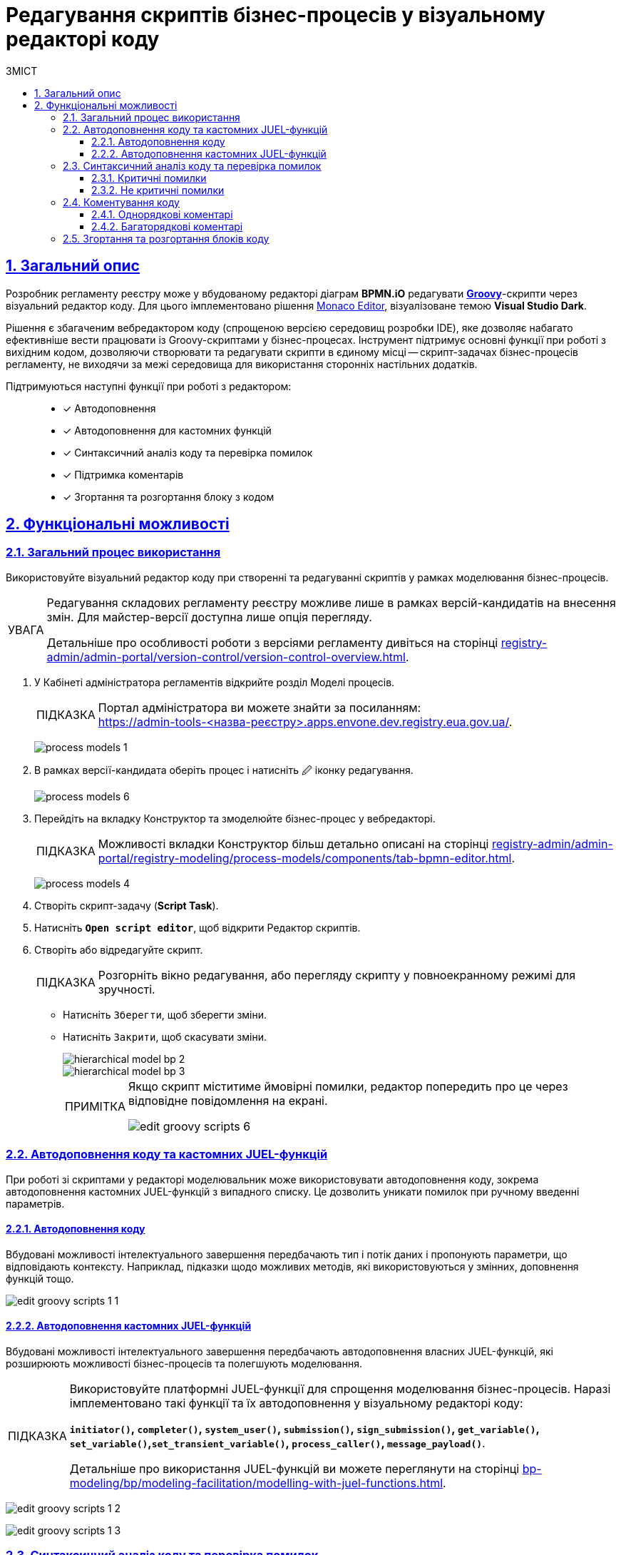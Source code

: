 :toc-title: ЗМІСТ
:toc: auto
:toclevels: 5
:experimental:
:important-caption:     ВАЖЛИВО
:note-caption:          ПРИМІТКА
:tip-caption:           ПІДКАЗКА
:warning-caption:       ПОПЕРЕДЖЕННЯ
:caution-caption:       УВАГА
:example-caption:           Приклад
:figure-caption:            Зображення
:table-caption:             Таблиця
:appendix-caption:          Додаток
:sectnums:
:sectnumlevels: 5
:sectanchors:
:sectlinks:
:partnums:

= Редагування скриптів бізнес-процесів у візуальному редакторі коду

== Загальний опис

Розробник регламенту реєстру може у вбудованому редакторі діаграм *BPMN.iO* редагувати https://uk.wikipedia.org/wiki/Groovy[*Groovy*]-скрипти через візуальний редактор коду. Для цього імплементовано рішення https://microsoft.github.io/monaco-editor/[Monaco Editor], візуалізоване темою *Visual Studio Dark*.

Рішення є збагаченим вебредактором коду (спрощеною версією середовищ розробки IDE), яке дозволяє набагато ефективніше вести працювати із Groovy-скриптами у бізнес-процесах. Інструмент підтримує основні функції при роботі з вихідним кодом, дозволяючи створювати та редагувати скрипти в єдиному місці -- скрипт-задачах бізнес-процесів регламенту, не виходячи за межі середовища для використання сторонніх настільних додатків.

Підтримуються наступні функції при роботі з редактором: ::

* [*] Автодоповнення
* [*] Автодоповнення для кастомних функцій
* [*] Синтаксичний аналіз коду та перевірка помилок
* [*] Підтримка коментарів
* [*] Згортання та розгортання блоку з кодом

== Функціональні можливості

=== Загальний процес використання

Використовуйте візуальний редактор коду при створенні та редагуванні скриптів у рамках моделювання бізнес-процесів.

[CAUTION]
====
Редагування складових регламенту реєстру можливе лише в рамках версій-кандидатів на внесення змін. Для майстер-версії доступна лише опція перегляду.

Детальніше про особливості роботи з версіями регламенту дивіться на сторінці
xref:registry-admin/admin-portal/version-control/version-control-overview.adoc[].
====

. У [.underline]#Кабінеті адміністратора регламентів# відкрийте розділ [.underline]#Моделі процесів#.
+
TIP: Портал адміністратора ви можете знайти за посиланням: +
https://admin-tools-<назва-реєстру>.apps.envone.dev.registry.eua.gov.ua/.
+
image:registry-develop:registry-admin/admin-portal/process-models/process-models-1.png[]

. В рамках версії-кандидата оберіть процес і натисніть [.underline]#&#128393; іконку редагування#.
+
image:registry-develop:registry-admin/admin-portal/process-models/process-models-6.png[]

. Перейдіть на вкладку [.underline]#Конструктор# та змоделюйте бізнес-процес у вебредакторі.
+
TIP: Можливості вкладки [.underline]#Конструктор# більш детально описані на сторінці xref:registry-admin/admin-portal/registry-modeling/process-models/components/tab-bpmn-editor.adoc[].
+
image:registry-develop:registry-admin/admin-portal/process-models/process-models-4.png[]

. Створіть скрипт-задачу (*Script Task*).
. Натисніть kbd:[*Open script editor*], щоб відкрити [.underline]#Редактор скриптів#.

. Створіть або відредагуйте скрипт.
+
TIP: Розгорніть вікно редагування, або перегляду скрипту у повноекранному режимі для зручності.

* Натисніть kbd:[Зберегти], щоб зберегти зміни.
* Натисніть kbd:[Закрити], щоб скасувати зміни.
+
image::registry-admin/hierarchical-model/hierarchical-model-bp-2.png[]
+
image::registry-admin/hierarchical-model/hierarchical-model-bp-3.png[]
+
[NOTE]
====
Якщо скрипт міститиме ймовірні помилки, редактор попередить про це через відповідне повідомлення на екрані.

image:registry-admin/admin-portal/process-models/edit-groovy-scripts/edit-groovy-scripts-6.png[]

====

=== Автодоповнення коду та кастомних JUEL-функцій

При роботі зі скриптами у редакторі моделювальник може використовувати [.underline]#автодоповнення коду#, зокрема [.underline]#автодоповнення кастомних JUEL-функцій# з випадного списку. Це дозволить уникати помилок при ручному введенні параметрів.

==== Автодоповнення коду

Вбудовані можливості інтелектуального завершення передбачають тип і потік даних і пропонують параметри, що відповідають контексту. Наприклад, підказки щодо можливих методів, які використовуються у змінних, доповнення функцій тощо.

image:registry-admin/admin-portal/process-models/edit-groovy-scripts/edit-groovy-scripts-1-1.png[]

==== Автодоповнення кастомних JUEL-функцій

Вбудовані можливості інтелектуального завершення передбачають автодоповнення власних JUEL-функцій, які розширюють можливості бізнес-процесів та полегшують моделювання.

[TIP]
====
Використовуйте платформні JUEL-функції для спрощення моделювання бізнес-процесів. Наразі імплементовано такі функції та їх автодоповнення у візуальному редакторі коду:

*`initiator()`, `completer()`, `system_user()`, `submission()`, `sign_submission()`, `get_variable()`, `set_variable()`,`set_transient_variable()`, `process_caller()`, `message_payload()`*.

Детальніше про використання JUEL-функцій ви можете переглянути на сторінці xref:bp-modeling/bp/modeling-facilitation/modelling-with-juel-functions.adoc[].
====

image:registry-admin/admin-portal/process-models/edit-groovy-scripts/edit-groovy-scripts-1-2.png[]

image:registry-admin/admin-portal/process-models/edit-groovy-scripts/edit-groovy-scripts-1-3.png[]

=== Синтаксичний аналіз коду та перевірка помилок

Редактор підтримує синтаксиний аналіз коду та пояснення для деталізації помилок.

При наведенні на певні елементи, наприклад, на змінну, що використовується у скрипті, редактор підкаже, до якого пакету та класу вона відновиться.

image:registry-admin/admin-portal/process-models/edit-groovy-scripts/edit-groovy-scripts-1.png[]

==== Критичні помилки

Якщо код містить критичну помилку, допущену моделювальником, редактор підсвітить червоним кольором, де саме у скрипті виявлено помилку, та виведе відповідне пояснення на екран.

image:registry-admin/admin-portal/process-models/edit-groovy-scripts/edit-groovy-scripts-2.png[]

image:registry-admin/admin-portal/process-models/edit-groovy-scripts/edit-groovy-scripts-3.png[]

==== Не критичні помилки

Якщо код містить НЕ критичну помилку, допущену моделювальником, при наведенні курсора редактор підсвітить жовтим кольором, де саме у скрипті виявлено помилку, та виведе відповідне пояснення на екран.

image:registry-admin/admin-portal/process-models/edit-groovy-scripts/edit-groovy-scripts-4.png[]

image:registry-admin/admin-portal/process-models/edit-groovy-scripts/edit-groovy-scripts-5.png[]

=== Коментування коду

Вбудований редактор скриптів дозволяє вносити коментарі до коду. Коментарі надають [.underline]#зрозуміле для розробника пояснення, або анотацію у вихідному коді# скрипту/програми. Вони додаються з метою зробити вихідний код легшим для розуміння людьми, й ігноруються компіляторами та інтерпретаторами. Тобто ви можете таким чином "приховати" від виконання частину програми, або певний рядок тощо.

Використовуйте [.underline]#однорядкові#, або [.underline]#багаторядкові# коментарі.

==== Однорядкові коментарі

Однорядкові коментарі починаються з *`//`* (подвійна коса риска) і можуть використовуватися у будь-якому місці рядка. Символи після *`//`* і до кінця рядка вважаються частиною коментаря.

image:registry-admin/admin-portal/process-models/edit-groovy-scripts/edit-groovy-scripts-7.png[]

==== Багаторядкові коментарі

Багаторядковий коментар починається з +++<b><code>/*</code></b>+++ (_одинарна коса риска та зірочка_) і може бути використаний у будь-якому місці рядка. Символи після +++<b><code>/*</code></b>+++ вважатимуться частиною коментаря, включаючи символи нового рядка, до першого +++<b><code>*/</code></b>+++ (_зірочка та одинарна коса риска_), який закриває коментар. Таким чином, багаторядкові коментарі можна розмістити в кінці, або навіть усередині висловлювання тощо.

image:registry-admin/admin-portal/process-models/edit-groovy-scripts/edit-groovy-scripts-8.png[]


=== Згортання та розгортання блоків коду

Використовуйте функції згортання та розгортання блоків з кодом. Це дозволить зробити ваш код більш читабельним та сховати, або, навпаки, розкрити деталі певного блоку за потреби.

Ви можете організовувати блокову структуру, використовуючи зарезервовані висловлювання, як-то `def`, `for`, `if`, `else` тощо.

Якщо навести курсор навпроти певного висловлювання (відкритого блоку), з'явиться перемикач, який дозволить вам його згорнути.

Перемикачі для розгортання видимі завжди. Просто натисніть на такий, щоб показати деталі у блоці з кодом.

image:registry-admin/admin-portal/process-models/edit-groovy-scripts/edit-groovy-scripts-9.png[]


